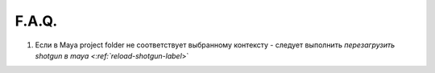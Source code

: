 F.A.Q.
========

1. Ecли в Maya project folder не соответствует выбранному контексту - следует выполнить `перезагрузить shotgun в maya <:ref:`reload-shotgun-label`>`

.. _reload-shotgun-label:

